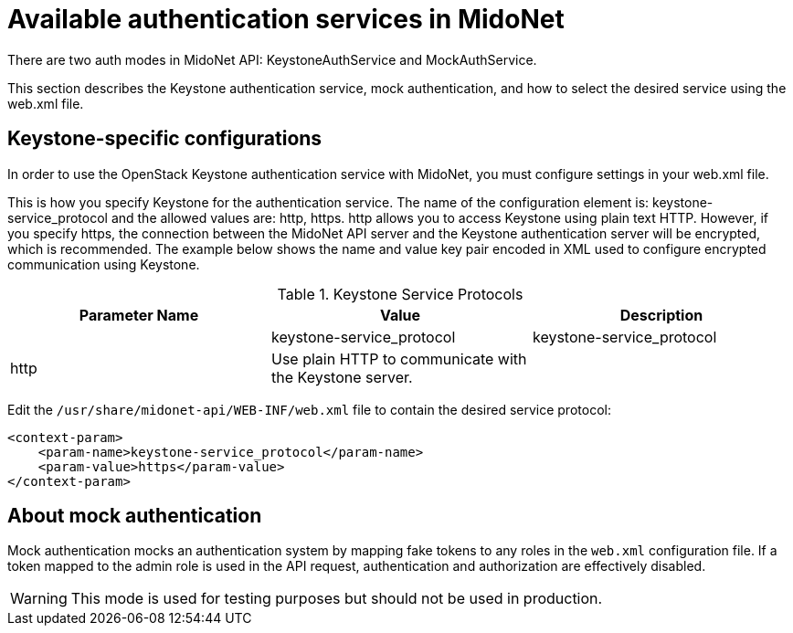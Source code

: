 [[authentication_services]]

= Available authentication services in MidoNet

++++
<?dbhtml stop-chunking?>
++++

There are two auth modes in MidoNet API: KeystoneAuthService and
MockAuthService.

This section describes the Keystone authentication service, mock authentication,
and how to select the desired service using the web.xml file.

== Keystone-specific configurations

In order to use the OpenStack Keystone authentication service with MidoNet, you
must configure settings in your web.xml file.

This is how you specify Keystone for the authentication service. The name of the
configuration element is: keystone-service_protocol and the allowed values are:
http, https. http allows you to access Keystone using plain text HTTP. However,
if you specify https, the connection between the MidoNet API server and the
Keystone authentication server will be encrypted, which is recommended. The
example below shows the name and value key pair encoded in XML used to configure
encrypted communication using Keystone.

.Keystone Service Protocols
[options="header"]
|===============
| Parameter Name | Value | Description
| 2*|keystone-service_protocol | http | Use plain HTTP to communicate with the Keystone server.
| | https | Use encrypted HTTPS to communicate with the Keystone server.
|===============

Edit the `/usr/share/midonet-api/WEB-INF/web.xml` file to contain the desired
service protocol:

[source]
<context-param>
    <param-name>keystone-service_protocol</param-name>
    <param-value>https</param-value>
</context-param>

== About mock authentication

Mock authentication mocks an authentication system by mapping fake tokens to any
roles in the `web.xml` configuration file. If a token mapped to the admin role
is used in the API request, authentication and authorization are effectively
disabled.

[WARNING]
This mode is used for testing purposes but should not be used in production.
